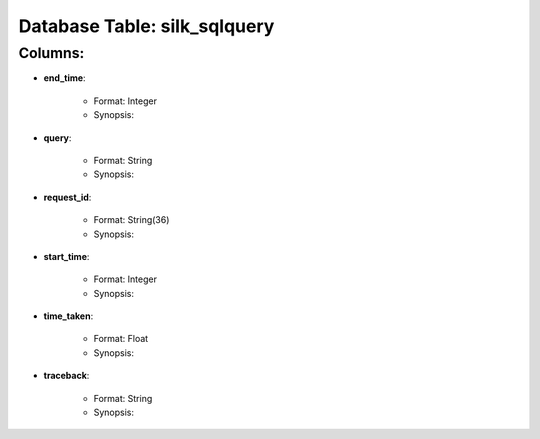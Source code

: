 .. File generated by /opt/cloudscheduler/utilities/schema_doc - DO NOT EDIT
..
.. To modify the contents of this file:
..   1. edit the template file ".../cloudscheduler/docs/schema_doc/tables/silk_sqlquery.rst"
..   2. run the utility ".../cloudscheduler/utilities/schema_doc"
..

Database Table: silk_sqlquery
=============================


Columns:
^^^^^^^^

* **end_time**:

   * Format: Integer
   * Synopsis:

* **query**:

   * Format: String
   * Synopsis:

* **request_id**:

   * Format: String(36)
   * Synopsis:

* **start_time**:

   * Format: Integer
   * Synopsis:

* **time_taken**:

   * Format: Float
   * Synopsis:

* **traceback**:

   * Format: String
   * Synopsis:

